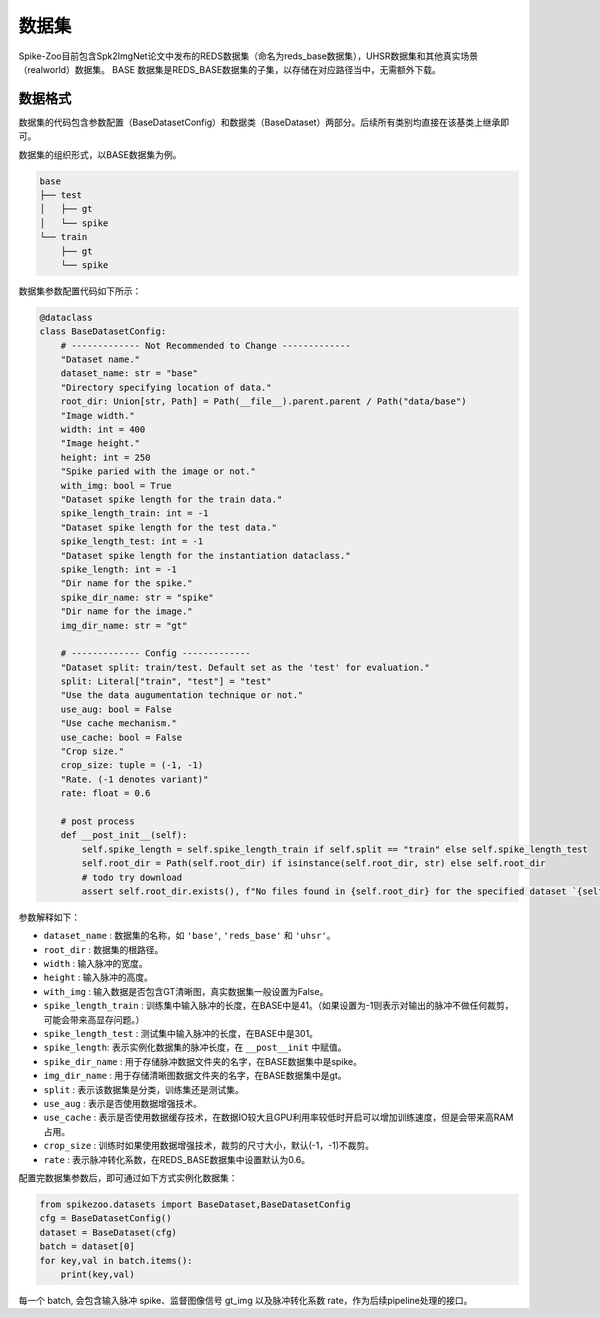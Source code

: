 数据集
=======================

Spike-Zoo目前包含Spk2ImgNet论文中发布的REDS数据集（命名为reds_base数据集），UHSR数据集和其他真实场景（realworld）数据集。
BASE 数据集是REDS_BASE数据集的子集，以存储在对应路径当中，无需额外下载。

数据格式
-----------
数据集的代码包含参数配置（BaseDatasetConfig）和数据类（BaseDataset）两部分。后续所有类别均直接在该基类上继承即可。

数据集的组织形式，以BASE数据集为例。

.. code-block:: python

    base
    ├── test
    │   ├── gt
    │   └── spike
    └── train
        ├── gt
        └── spike

数据集参数配置代码如下所示：

.. code-block:: python

    @dataclass
    class BaseDatasetConfig:
        # ------------- Not Recommended to Change -------------
        "Dataset name."
        dataset_name: str = "base"
        "Directory specifying location of data."
        root_dir: Union[str, Path] = Path(__file__).parent.parent / Path("data/base")
        "Image width."
        width: int = 400
        "Image height."
        height: int = 250
        "Spike paried with the image or not."
        with_img: bool = True
        "Dataset spike length for the train data."
        spike_length_train: int = -1
        "Dataset spike length for the test data."
        spike_length_test: int = -1
        "Dataset spike length for the instantiation dataclass."
        spike_length: int = -1
        "Dir name for the spike."
        spike_dir_name: str = "spike"
        "Dir name for the image."
        img_dir_name: str = "gt"

        # ------------- Config -------------
        "Dataset split: train/test. Default set as the 'test' for evaluation."
        split: Literal["train", "test"] = "test"
        "Use the data augumentation technique or not."
        use_aug: bool = False
        "Use cache mechanism."
        use_cache: bool = False
        "Crop size."
        crop_size: tuple = (-1, -1)
        "Rate. (-1 denotes variant)"
        rate: float = 0.6

        # post process
        def __post_init__(self):
            self.spike_length = self.spike_length_train if self.split == "train" else self.spike_length_test
            self.root_dir = Path(self.root_dir) if isinstance(self.root_dir, str) else self.root_dir
            # todo try download
            assert self.root_dir.exists(), f"No files found in {self.root_dir} for the specified dataset `{self.dataset_name}`."
            
参数解释如下：

- ``dataset_name`` : 数据集的名称，如 ``'base'``, ``'reds_base'`` 和 ``'uhsr'``。
- ``root_dir`` : 数据集的根路径。
- ``width`` : 输入脉冲的宽度。
- ``height`` : 输入脉冲的高度。
- ``with_img`` : 输入数据是否包含GT清晰图，真实数据集一般设置为False。
- ``spike_length_train`` : 训练集中输入脉冲的长度，在BASE中是41。（如果设置为-1则表示对输出的脉冲不做任何裁剪，可能会带来高显存问题。）
- ``spike_length_test`` : 测试集中输入脉冲的长度，在BASE中是301。
- ``spike_length``: 表示实例化数据集的脉冲长度，在 ``__post__init`` 中赋值。
- ``spike_dir_name`` : 用于存储脉冲数据文件夹的名字，在BASE数据集中是spike。
- ``img_dir_name`` : 用于存储清晰图数据文件夹的名字，在BASE数据集中是gt。
- ``split`` : 表示该数据集是分类，训练集还是测试集。
- ``use_aug`` : 表示是否使用数据增强技术。
- ``use_cache`` : 表示是否使用数据缓存技术，在数据IO较大且GPU利用率较低时开启可以增加训练速度，但是会带来高RAM占用。
- ``crop_size`` : 训练时如果使用数据增强技术，裁剪的尺寸大小，默认(-1，-1)不裁剪。
- ``rate`` : 表示脉冲转化系数，在REDS_BASE数据集中设置默认为0.6。

配置完数据集参数后，即可通过如下方式实例化数据集：

.. code-block:: python

    from spikezoo.datasets import BaseDataset,BaseDatasetConfig
    cfg = BaseDatasetConfig()
    dataset = BaseDataset(cfg)
    batch = dataset[0]
    for key,val in batch.items():
        print(key,val)

每一个 batch, 会包含输入脉冲 spike、监督图像信号 gt_img 以及脉冲转化系数 rate，作为后续pipeline处理的接口。




